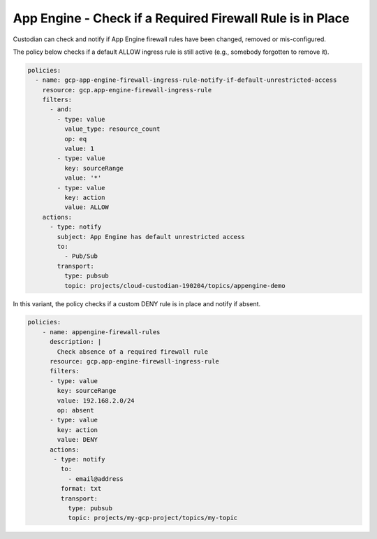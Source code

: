 App Engine - Check if a Required Firewall Rule is in Place
============================================================
Custodian can check and notify if App Engine firewall rules have been changed, removed or mis-configured.

The policy below checks if a default ALLOW ingress rule is still active (e.g., somebody forgotten to remove it).

.. code-block:: yaml

    policies:
      - name: gcp-app-engine-firewall-ingress-rule-notify-if-default-unrestricted-access
        resource: gcp.app-engine-firewall-ingress-rule
        filters:
          - and:
            - type: value
              value_type: resource_count
              op: eq
              value: 1
            - type: value
              key: sourceRange
              value: '*'
            - type: value
              key: action
              value: ALLOW
        actions:
          - type: notify
            subject: App Engine has default unrestricted access
            to:
              - Pub/Sub
            transport:
              type: pubsub
              topic: projects/cloud-custodian-190204/topics/appengine-demo


In this variant, the policy checks if a custom DENY rule is in place and notify if absent.

.. code-block:: yaml

    policies:
        - name: appengine-firewall-rules
          description: |
            Check absence of a required firewall rule
          resource: gcp.app-engine-firewall-ingress-rule
          filters:
          - type: value
            key: sourceRange
            value: 192.168.2.0/24
            op: absent
          - type: value
            key: action
            value: DENY
          actions:
           - type: notify
             to:
               - email@address
             format: txt
             transport:
               type: pubsub
               topic: projects/my-gcp-project/topics/my-topic
             
